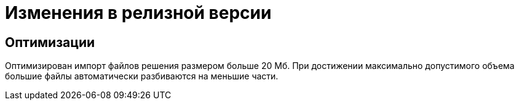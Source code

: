 = Изменения в релизной версии

== Оптимизации

Оптимизирован импорт файлов решения размером больше 20 Мб. При достижении максимально допустимого объема большие файлы автоматически разбиваются на меньшие части.
